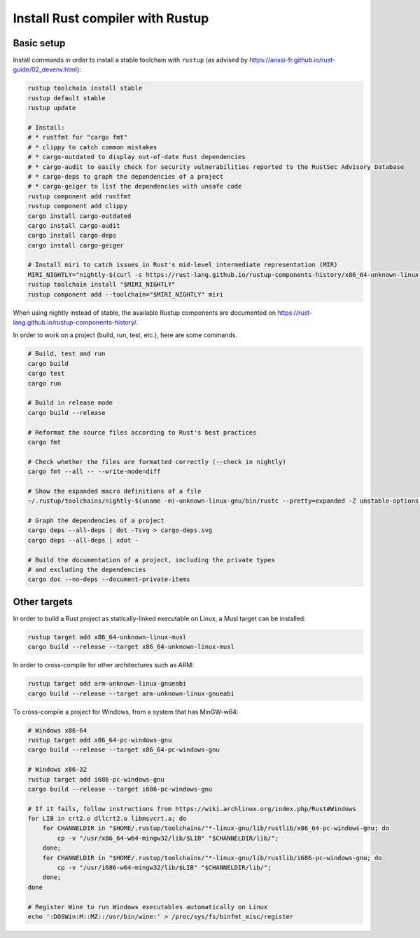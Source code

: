 Install Rust compiler with Rustup
=================================

Basic setup
-----------

Install commands in order to install a stable toolchain with ``rustup`` (as advised by https://anssi-fr.github.io/rust-guide/02_devenv.html):

.. code-block:: sh

    rustup toolchain install stable
    rustup default stable
    rustup update

    # Install:
    # * rustfmt for "cargo fmt"
    # * clippy to catch common mistakes
    # * cargo-outdated to display out-of-date Rust dependencies
    # * cargo-audit to easily check for security vulnerabilities reported to the RustSec Advisory Database
    # * cargo-deps to graph the dependencies of a project
    # * cargo-geiger to list the dependencies with unsafe code
    rustup component add rustfmt
    rustup component add clippy
    cargo install cargo-outdated
    cargo install cargo-audit
    cargo install cargo-deps
    cargo install cargo-geiger

    # Install miri to catch issues in Rust's mid-level intermediate representation (MIR)
    MIRI_NIGHTLY="nightly-$(curl -s https://rust-lang.github.io/rustup-components-history/x86_64-unknown-linux-gnu/miri)"
    rustup toolchain install "$MIRI_NIGHTLY"
    rustup component add --toolchain="$MIRI_NIGHTLY" miri

When using nightly instead of stable, the available Rustup components are documented on https://rust-lang.github.io/rustup-components-history/.

In order to work on a project (build, run, test, etc.), here are some commands.

.. code-block:: sh

    # Build, test and run
    cargo build
    cargo test
    cargo run

    # Build in release mode
    cargo build --release

    # Reformat the source files according to Rust's best practices
    cargo fmt

    # Check whether the files are formatted correctly (--check in nightly)
    cargo fmt --all -- --write-mode=diff

    # Show the expanded macro definitions of a file
    ~/.rustup/toolchains/nightly-$(uname -m)-unknown-linux-gnu/bin/rustc --pretty=expanded -Z unstable-options file.rs

    # Graph the dependencies of a project
    cargo deps --all-deps | dot -Tsvg > cargo-deps.svg
    cargo deps --all-deps | xdot -

    # Build the documentation of a project, including the private types
    # and excluding the dependencies
    cargo doc --no-deps --document-private-items


Other targets
-------------

In order to build a Rust project as statically-linked executable on Linux, a Musl target can be installed:

.. code-block:: sh

    rustup target add x86_64-unknown-linux-musl
    cargo build --release --target x86_64-unknown-linux-musl

In order to cross-compile for other architectures such as ARM:

.. code-block:: sh

    rustup target add arm-unknown-linux-gnueabi
    cargo build --release --target arm-unknown-linux-gnueabi

To cross-compile a project for Windows, from a system that has MinGW-w64:

.. code-block:: sh

    # Windows x86-64
    rustup target add x86_64-pc-windows-gnu
    cargo build --release --target x86_64-pc-windows-gnu

    # Windows x86-32
    rustup target add i686-pc-windows-gnu
    cargo build --release --target i686-pc-windows-gnu

    # If it fails, follow instructions from https://wiki.archlinux.org/index.php/Rust#Windows
    for LIB in crt2.o dllcrt2.o libmsvcrt.a; do
        for CHANNELDIR in "$HOME/.rustup/toolchains/"*-linux-gnu/lib/rustlib/x86_64-pc-windows-gnu; do
            cp -v "/usr/x86_64-w64-mingw32/lib/$LIB" "$CHANNELDIR/lib/";
        done;
        for CHANNELDIR in "$HOME/.rustup/toolchains/"*-linux-gnu/lib/rustlib/i686-pc-windows-gnu; do
            cp -v "/usr/i686-w64-mingw32/lib/$LIB" "$CHANNELDIR/lib/";
        done;
    done

    # Register Wine to run Windows executables automatically on Linux
    echo ':DOSWin:M::MZ::/usr/bin/wine:' > /proc/sys/fs/binfmt_misc/register

